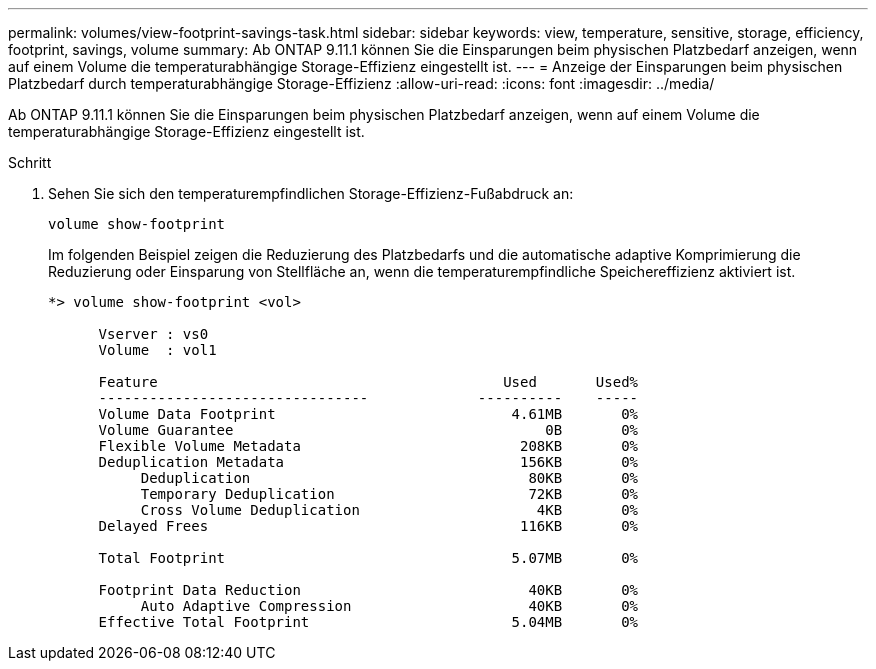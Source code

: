 ---
permalink: volumes/view-footprint-savings-task.html 
sidebar: sidebar 
keywords: view, temperature, sensitive, storage, efficiency, footprint, savings, volume 
summary: Ab ONTAP 9.11.1 können Sie die Einsparungen beim physischen Platzbedarf anzeigen, wenn auf einem Volume die temperaturabhängige Storage-Effizienz eingestellt ist. 
---
= Anzeige der Einsparungen beim physischen Platzbedarf durch temperaturabhängige Storage-Effizienz
:allow-uri-read: 
:icons: font
:imagesdir: ../media/


[role="lead"]
Ab ONTAP 9.11.1 können Sie die Einsparungen beim physischen Platzbedarf anzeigen, wenn auf einem Volume die temperaturabhängige Storage-Effizienz eingestellt ist.

.Schritt
. Sehen Sie sich den temperaturempfindlichen Storage-Effizienz-Fußabdruck an:
+
`volume show-footprint`

+
Im folgenden Beispiel zeigen die Reduzierung des Platzbedarfs und die automatische adaptive Komprimierung die Reduzierung oder Einsparung von Stellfläche an, wenn die temperaturempfindliche Speichereffizienz aktiviert ist.

+
[listing]
----
*> volume show-footprint <vol>

      Vserver : vs0
      Volume  : vol1

      Feature                                         Used       Used%
      --------------------------------             ----------    -----
      Volume Data Footprint                            4.61MB       0%
      Volume Guarantee                                     0B       0%
      Flexible Volume Metadata                          208KB       0%
      Deduplication Metadata                            156KB       0%
           Deduplication                                 80KB       0%
           Temporary Deduplication                       72KB       0%
           Cross Volume Deduplication                     4KB       0%
      Delayed Frees                                     116KB       0%

      Total Footprint                                  5.07MB       0%

      Footprint Data Reduction                           40KB       0%
           Auto Adaptive Compression                     40KB       0%
      Effective Total Footprint                        5.04MB       0%
----

